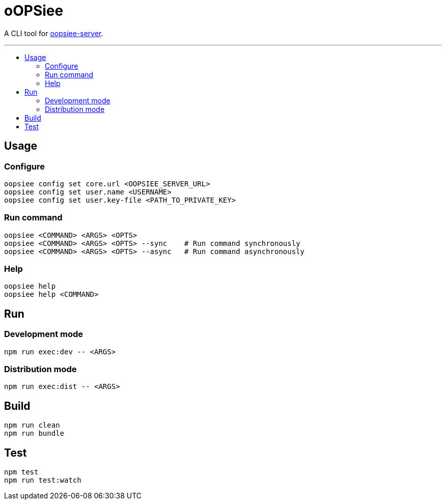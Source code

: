 :toc: macro
:toc-title:
:toclevels: 10

= oOPSiee

A CLI tool for link:https://github.com/edosrecki/oopsiee-server[oopsiee-server].

---

toc::[]

== Usage
=== Configure
```shell
oopsiee config set core.url <OOPSIEE_SERVER_URL>
oopsiee config set user.name <USERNAME>
oopsiee config set user.key-file <PATH_TO_PRIVATE_KEY>
```

=== Run command
```shell
oopsiee <COMMAND> <ARGS> <OPTS>
oopsiee <COMMAND> <ARGS> <OPTS> --sync    # Run command synchronously
oopsiee <COMMAND> <ARGS> <OPTS> --async   # Run command asynchronously
```

=== Help
```shell
oopsiee help
oopsiee help <COMMAND>
```

== Run
=== Development mode
```shell
npm run exec:dev -- <ARGS>
```

=== Distribution mode
```shell
npm run exec:dist -- <ARGS>
```

== Build
```shell
npm run clean
npm run bundle
```

== Test
```shell
npm test
npm run test:watch
```
